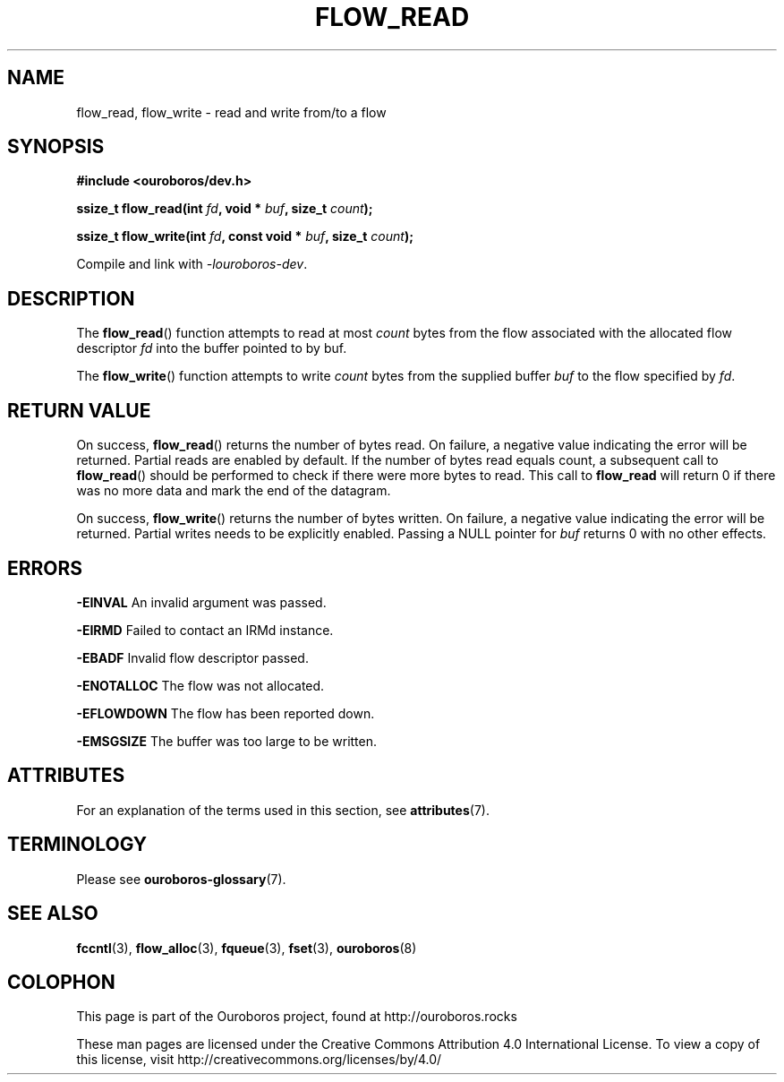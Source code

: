 .\" Ouroboros man pages CC-BY 2017 - 2021
.\" Dimitri Staessens <dimitri.staessens@ugent.be>
.\" Sander Vrijders <sander.vrijders@ugent.be>

.TH FLOW_READ 3 2017-04-10 Ouroboros "Ouroboros Programmer's Manual"

.SH NAME

flow_read, flow_write \- read and write from/to a flow

.SH SYNOPSIS

.B #include <ouroboros/dev.h>

\fBssize_t flow_read(int \fIfd\fB, void * \fIbuf\fB, size_t \fIcount\fB);\fR

\fBssize_t flow_write(int \fIfd\fB, const void * \fIbuf\fB, size_t \fIcount\fB);\fR

Compile and link with \fI-louroboros-dev\fR.

.SH DESCRIPTION

The \fBflow_read\fR() function attempts to read at most \fIcount\fR
bytes from the flow associated with the allocated flow descriptor
\fIfd\fR into the buffer pointed to by buf.

The \fBflow_write\fR() function attempts to write \fIcount\fR bytes
from the supplied buffer \fIbuf\fR to the flow specified by \fIfd\fR.

.SH RETURN VALUE

On success, \fBflow_read\fR() returns the number of bytes read. On
failure, a negative value indicating the error will be
returned. Partial reads are enabled by default. If the number of bytes
read equals count, a subsequent call to \fBflow_read\fR() should be
performed to check if there were more bytes to read. This call to
\fBflow_read\fR will return 0 if there was no more data and mark the
end of the datagram.

On success, \fBflow_write\fR() returns the number of bytes written. On
failure, a negative value indicating the error will be returned.
Partial writes needs to be explicitly enabled. Passing a
NULL pointer for \fIbuf\fR returns 0 with no other effects.

.SH ERRORS
.B -EINVAL
An invalid argument was passed.

.B -EIRMD
Failed to contact an IRMd instance.

.B -EBADF
Invalid flow descriptor passed.

.B -ENOTALLOC
The flow was not allocated.

.B -EFLOWDOWN
The flow has been reported down.

.B -EMSGSIZE
The buffer was too large to be written.

.SH ATTRIBUTES

For an explanation of the terms used in this section, see \fBattributes\fR(7).

.TS
box, tab(&);
LB|LB|LB
L|L|L.
Interface & Attribute & Value
_
\fBflow_read\fR() & Thread safety & MT-Safe
_
\fBflow_write\fR() & Thread safety & MT-Safe
.TE

.SH TERMINOLOGY
Please see \fBouroboros-glossary\fR(7).

.SH SEE ALSO

.BR fccntl "(3), " flow_alloc "(3), " fqueue "(3), " fset "(3), " \
ouroboros (8)

.SH COLOPHON
This page is part of the Ouroboros project, found at
http://ouroboros.rocks

These man pages are licensed under the Creative Commons Attribution
4.0 International License. To view a copy of this license, visit
http://creativecommons.org/licenses/by/4.0/
